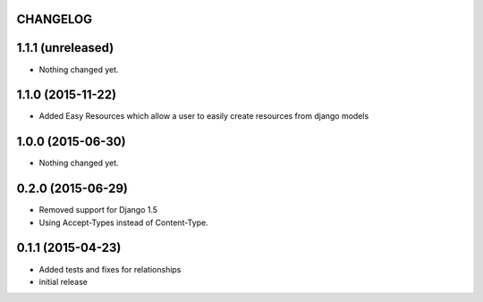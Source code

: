 CHANGELOG
=========

1.1.1 (unreleased)
==================

- Nothing changed yet.


1.1.0 (2015-11-22)
==================

- Added Easy Resources which allow a user to easily create resources from django models


1.0.0 (2015-06-30)
==================

- Nothing changed yet.


0.2.0 (2015-06-29)
==================

- Removed support for Django 1.5
- Using Accept-Types instead of Content-Type.

0.1.1 (2015-04-23)
==================

- Added tests and fixes for relationships
- initial release